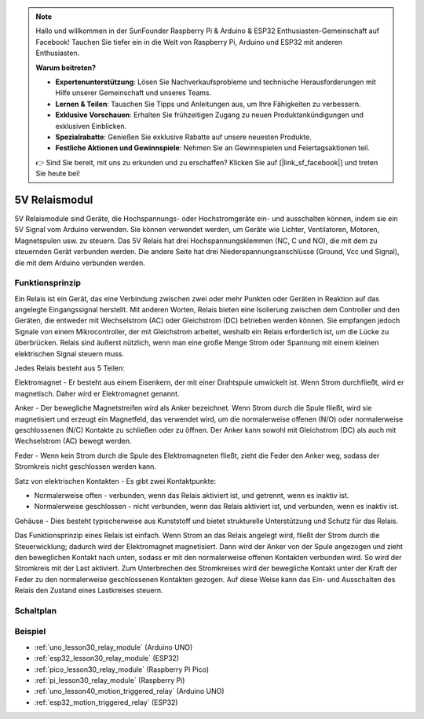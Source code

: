 .. note::

   Hallo und willkommen in der SunFounder Raspberry Pi & Arduino & ESP32 Enthusiasten-Gemeinschaft auf Facebook! Tauchen Sie tiefer ein in die Welt von Raspberry Pi, Arduino und ESP32 mit anderen Enthusiasten.

   **Warum beitreten?**

   - **Expertenunterstützung**: Lösen Sie Nachverkaufsprobleme und technische Herausforderungen mit Hilfe unserer Gemeinschaft und unseres Teams.
   - **Lernen & Teilen**: Tauschen Sie Tipps und Anleitungen aus, um Ihre Fähigkeiten zu verbessern.
   - **Exklusive Vorschauen**: Erhalten Sie frühzeitigen Zugang zu neuen Produktankündigungen und exklusiven Einblicken.
   - **Spezialrabatte**: Genießen Sie exklusive Rabatte auf unsere neuesten Produkte.
   - **Festliche Aktionen und Gewinnspiele**: Nehmen Sie an Gewinnspielen und Feiertagsaktionen teil.

   👉 Sind Sie bereit, mit uns zu erkunden und zu erschaffen? Klicken Sie auf [|link_sf_facebook|] und treten Sie heute bei!

.. _cpn_relay:

5V Relaismodul
==========================

.. image:: img/30_relay_module.png
    :width: 300
    :align: center

.. raw:: html

    <br/>

5V Relaismodule sind Geräte, die Hochspannungs- oder Hochstromgeräte ein- und ausschalten können, indem sie ein 5V Signal vom Arduino verwenden. Sie können verwendet werden, um Geräte wie Lichter, Ventilatoren, Motoren, Magnetspulen usw. zu steuern. Das 5V Relais hat drei Hochspannungsklemmen (NC, C und NO), die mit dem zu steuernden Gerät verbunden werden. Die andere Seite hat drei Niederspannungsanschlüsse (Ground, Vcc und Signal), die mit dem Arduino verbunden werden.

Funktionsprinzip
---------------------------
Ein Relais ist ein Gerät, das eine Verbindung zwischen zwei oder mehr Punkten oder Geräten in Reaktion auf das angelegte Eingangssignal herstellt. Mit anderen Worten, Relais bieten eine Isolierung zwischen dem Controller und den Geräten, die entweder mit Wechselstrom (AC) oder Gleichstrom (DC) betrieben werden können. Sie empfangen jedoch Signale von einem Mikrocontroller, der mit Gleichstrom arbeitet, weshalb ein Relais erforderlich ist, um die Lücke zu überbrücken. Relais sind äußerst nützlich, wenn man eine große Menge Strom oder Spannung mit einem kleinen elektrischen Signal steuern muss.

Jedes Relais besteht aus 5 Teilen:

.. image:: img/30_relay_2.jpeg
    :width: 500
    :align: center

Elektromagnet - Er besteht aus einem Eisenkern, der mit einer Drahtspule umwickelt ist. Wenn Strom durchfließt, wird er magnetisch. Daher wird er Elektromagnet genannt.

Anker - Der bewegliche Magnetstreifen wird als Anker bezeichnet. Wenn Strom durch die Spule fließt, wird sie magnetisiert und erzeugt ein Magnetfeld, das verwendet wird, um die normalerweise offenen (N/O) oder normalerweise geschlossenen (N/C) Kontakte zu schließen oder zu öffnen. Der Anker kann sowohl mit Gleichstrom (DC) als auch mit Wechselstrom (AC) bewegt werden.

Feder - Wenn kein Strom durch die Spule des Elektromagneten fließt, zieht die Feder den Anker weg, sodass der Stromkreis nicht geschlossen werden kann.

Satz von elektrischen Kontakten - Es gibt zwei Kontaktpunkte:

* Normalerweise offen - verbunden, wenn das Relais aktiviert ist, und getrennt, wenn es inaktiv ist.
* Normalerweise geschlossen - nicht verbunden, wenn das Relais aktiviert ist, und verbunden, wenn es inaktiv ist.

Gehäuse - Dies besteht typischerweise aus Kunststoff und bietet strukturelle Unterstützung und Schutz für das Relais.

Das Funktionsprinzip eines Relais ist einfach. Wenn Strom an das Relais angelegt wird, fließt der Strom durch die Steuerwicklung; dadurch wird der Elektromagnet magnetisiert. Dann wird der Anker von der Spule angezogen und zieht den beweglichen Kontakt nach unten, sodass er mit den normalerweise offenen Kontakten verbunden wird. So wird der Stromkreis mit der Last aktiviert. Zum Unterbrechen des Stromkreises wird der bewegliche Kontakt unter der Kraft der Feder zu den normalerweise geschlossenen Kontakten gezogen. Auf diese Weise kann das Ein- und Ausschalten des Relais den Zustand eines Lastkreises steuern.

Schaltplan
---------------------------

.. image:: img/30_relay_module_schematic.png
    :width: 100%
    :align: center

.. raw:: html

    <br/>

Beispiel
---------------------------
* :ref:`uno_lesson30_relay_module` (Arduino UNO)
* :ref:`esp32_lesson30_relay_module` (ESP32)
* :ref:`pico_lesson30_relay_module` (Raspberry Pi Pico)
* :ref:`pi_lesson30_relay_module` (Raspberry Pi)

* :ref:`uno_lesson40_motion_triggered_relay` (Arduino UNO)
* :ref:`esp32_motion_triggered_relay` (ESP32)

